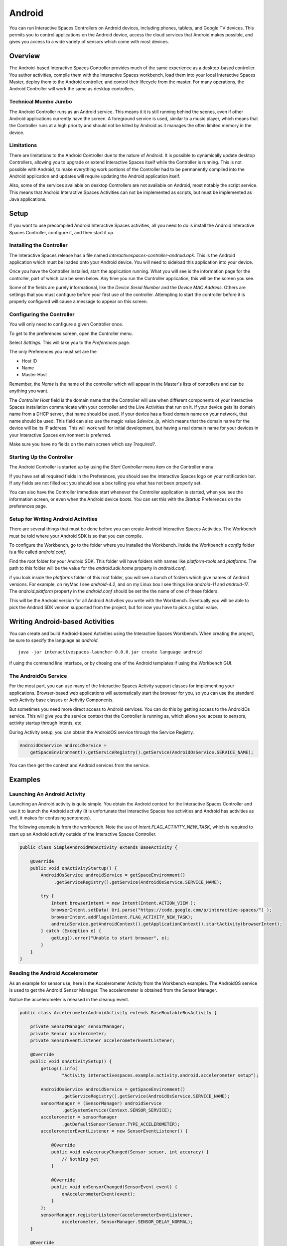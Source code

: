 Android
*******

You can run Interactive Spaces Controllers on Android devices, including
phones, tablets, and Google TV devices. This permits
you to control applications on the Android device, access the cloud services
that Android makes possible, and gives you access to a wide variety of
sensors which come with most devices.

Overview
========

The Android-based Interactive Spaces Controller provides much of the same
experience as a desktop-based controller. You author activities, compile
them with the Interactive Spaces workbench, load them into your local
Interactive Spaces Master, deploy them to the Android controller, and control
their lifecycle from the master. For many operations, the Android Controller
will work the same as desktop controllers.

Technical Mumbo Jumbo
---------------------

The Android Controller runs as an Android service. This means it it is still
running behind the scenes, even if other Android applications currently have
the screen. A foreground service is used, similar to a music player, which
means that the Controller runs at a high priority and should not be killed
by Android as it manages the often limited memory in the device.

Limitations
-----------

There are limitations to the Android Controller due to the nature
of Android. It is possible to dynamically update desktop Controllers, allowing
you to upgrade or extend Interactive Spaces itself while the Controller 
is running. This is not possible with Android, to make everything work
portions of the Controller had to be permanently compiled into the 
Android application and updates will require updating the Android application
itself.

Also, some of the services available on desktop Controllers are not available
on Android, most notably the script service. This means that Android
Interactive Spaces Activities can not be implemented as scripts, but
must be implemented as Java applications.

Setup
=====

If you want to use precompiled Android Interactive Spaces activities,
all you need to do is install the Android Interactive Spaces Controller,
configure it, and then start it up. 

Installing the Controller
-----------------------------------------

The Interactive Spaces release has a file named 
*interactivespaces-controller-android.apk*. This is the Android application
which must be loaded onto your Android device. You will need to sideload
this application into your device.

Once you have the Controller installed, start the application running.
What you will see is the information page for the controller, part of which can
be seen below. Any time you run the Controller application, this will be
the screen you see.
 
.. image:: images/android/AndroidInteractiveSpacesControllerInfo.png

Some of the fields are purely informational, like the *Device Serial Number*
and the *Device MAC Address*. Others are settings that you must configure
before your first use of the controller. Attempting to start the controller 
before it is properly configured will cause a message to appear on this screen.

Configuring the Controller
--------------------------

You will only need to configure a given Controller once.

To get to the preferences screen, open the Controller menu.

.. image:: images/android/AndroidInteractiveSpacesMenu.png

Select *Settings*. This will take you to the *Preferences* page.

.. image:: images/android/AndroidInteractiveSpacesPreferences.png

The only Preferences you must set are the

* Host ID
* Name
* Master Host

Remember, the *Name* is the name of the controller which will appear
in the Master's lists of controllers and can be anything you want.

The *Controller Host* field is the domain name that the Controller will use
when different components of your Interactive Spaces installation
communicate with your controller and the Live Activities that run on it.
If your device gets its domain name from a DHCP server, that name should be used.
If your device has a fixed domain name on your network, that name should
be used. This field can also use the magic value *$device_ip*, which means
that the domain name for the device will be its IP address. This will work
well for initial development, but having a real domain name for your devices in
your Interactive Spaces environment is preferred.

Make sure you have no fields on the main screen which say *?required?*.

Starting Up the Controller
--------------------------

The Android Controller is started up by using the *Start Controller* menu item
on the Controller menu.


.. image:: images/android/AndroidInteractiveSpacesMenu.png

If you have set all required fields in the Preferences, you should see the
Interactive Spaces logo on your notification bar. If any fields
are not filled out you should see a box telling you what has not been properly set.

You can also have the Controller immediate start whenever the Controller
application is started, when you see the information screen, or even when
the Android device boots. You can set this with the *Startup* Preferences
on the preferences page.

Setup for Writing Android Activities
--------------------------

There are several things that must be done before you can create
Android Interactive Spaces Activities. The Workbench must be told
where your Android SDK is so that you can compile.

To configure the Workbench, go to the folder where you installed the 
Workbench. Inside the Workbench's *config* folder is a file called
*android.conf*.

Find the root folder for your Android SDK. This folder will have folders
with names like *platform-tools* and *platforms*. The path to this folder
will be the value for the *android.sdk.home* property in *android.conf*.

if you look inside the *platforms* folder of this root folder, you will see
a bunch of folders which give names of Android versions. For example,
on myMac I see *android-4.2*, and on my Linux box I see things like 
*android-11* and *android-17*. The *android.platform* property in the
*android.conf* should be set the the name of one of these folders.

This will be the Android version for all Android Activities you write with
the Workbench. Eventually you will be able to pick the Android SDK version
supported from the project, but for now you have to pick a global value.

Writing Android-based Activities
================================

You can create and build Android-based Activities using the Interactive Spaces
Workbench. When creating the project, be sure to specify the language as
*android*.

::

  java -jar interactivespaces-launcher-0.0.0.jar create language android

if using the command line interface, or by chosing one of the Android templates
if using the Workbench GUI.

The AndroidOs Service
---------------------

For the most part, you can use many of the Interactive Spaces Activity
support classes for implementing your applications. Browser-based web
applications will automatically start the browser for you, so you can use the standard
web Activity base classes or Activity Components.

But sometimes you need more direct access to Android services. You can
do this by getting access to the AndroidOs service. This will give
you the service context that the Controller is running as, which allows
you access to sensors, activity startup through Intents, etc.

During Activity setup, you can obtain the AndroidOS service through
the Service Registry.


.. code-block:: java

  AndroidOsService androidService =
      getSpaceEnvironment().getServiceRegistry().getService(AndroidOsService.SERVICE_NAME);

You can then get the context and Android services from the service.

Examples
========

Launching An Android Activity
---------------------

Launching an Android activity is quite simple. You obtain the Android context for the
Interactive Spaces Controller and use it to launch the Android activity (it is unfortunate
that Interactive Spaces has activities and Android has activities as well, it makes for
confusing sentences).

The following example is from the workbench. Note the use of *Intent.FLAG_ACTIVITY_NEW_TASK*,
which is required to start up an Android activity outside of the Interactive Spaces Controller.

.. code-block:: java

    public class SimpleAndroidWebActivity extends BaseActivity {
    
        @Override
        public void onActivityStartup() {
            AndroidOsService androidService = getSpaceEnvironment()
                 .getServiceRegistry().getService(AndroidOsService.SERVICE_NAME);
                    
            try {
                Intent browserIntent = new Intent(Intent.ACTION_VIEW );
                browserIntent.setData( Uri.parse("https://code.google.com/p/interactive-spaces/") );
                browserIntent.addFlags(Intent.FLAG_ACTIVITY_NEW_TASK);
                androidService.getAndroidContext().getApplicationContext().startActivity(browserIntent);
            } catch (Exception e) {
                getLog().error("Unable to start browser", e);
            }
        }
    }


Reading the Android Accelerometer
---------------------------------

As an example for sensor use, here is the Accelerometer Activity from the Workbench examples.
The AndroidOS service is used to get the Android Sensor Manager. The
accelerometer is obtained from the Sensor Manager.

Notice the accelerometer is released in the cleanup event.

.. code-block:: java

    public class AccelerometerAndroidActivity extends BaseRoutableRosActivity {
    
        private SensorManager sensorManager;
        private Sensor accelerometer;
        private SensorEventListener accelerometerEventListener;
    
        @Override
        public void onActivitySetup() {
            getLog().info(
                    "Activity interactivespaces.example.activity.android.accelerometer setup");
    
            AndroidOsService androidService = getSpaceEnvironment()
                    .getServiceRegistry().getService(AndroidOsService.SERVICE_NAME);
            sensorManager = (SensorManager) androidService
                    .getSystemService(Context.SENSOR_SERVICE);
            accelerometer = sensorManager
                    .getDefaultSensor(Sensor.TYPE_ACCELEROMETER);
            accelerometerEventListener = new SensorEventListener() {
    
                @Override
                public void onAccuracyChanged(Sensor sensor, int accuracy) {
                    // Nothing yet
                }
    
                @Override
                public void onSensorChanged(SensorEvent event) {
                    onAccelerometerEvent(event);
                }
            };
            sensorManager.registerListener(accelerometerEventListener,
                    accelerometer, SensorManager.SENSOR_DELAY_NORMAL);
        }
    
        @Override
        public void onActivityCleanup() {
            sensorManager.unregisterListener(accelerometerEventListener);
        }
    
        private void onAccelerometerEvent(SensorEvent event) {
            if (isActivated()) {
                // Do stuff...
            }
        }
    }


